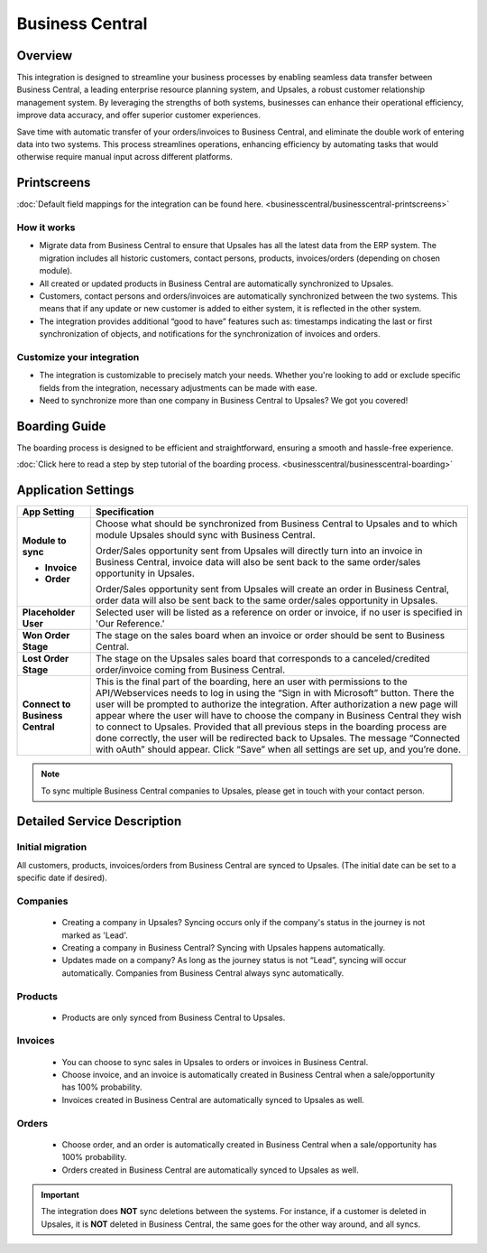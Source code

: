 =================
Business Central
=================

Overview
=========

This integration is designed to streamline your business processes by enabling seamless data transfer between Business Central, a leading enterprise resource planning system, and Upsales, a robust customer relationship management system. 
By leveraging the strengths of both systems, businesses can enhance their operational efficiency, improve data accuracy, and offer superior customer experiences.

Save time with automatic transfer of your orders/invoices to Business Central, and eliminate the double work of entering data into two systems. This process streamlines operations, enhancing efficiency by automating tasks that would otherwise require manual input across different platforms.

Printscreens
=============

:doc:`Default field mappings for the integration can be found here. <businesscentral/businesscentral-printscreens>`

How it works
------------------

- Migrate data from Business Central to ensure that Upsales has all the latest data from the ERP system. The migration includes all historic customers, contact persons, products, invoices/orders (depending on chosen module).
- All created or updated products in Business Central are automatically synchronized to Upsales.
- Customers, contact persons and orders/invoices are automatically synchronized between the two systems. This means that if any update or new customer is added to either system, it is reflected in the other system.
- The integration provides additional “good to have” features such as: timestamps indicating the last or first synchronization of objects, and notifications for the synchronization of invoices and orders.

Customize your integration
-----------------------------------

- The integration is customizable to precisely match your needs. Whether you're looking to add or exclude specific fields from the integration, necessary adjustments can be made with ease.
- Need to synchronize more than one company in Business Central to Upsales? We got you covered!

Boarding Guide
==================

The boarding process is designed to be efficient and straightforward, ensuring a smooth and hassle-free experience.

:doc:`Click here to read a step by step tutorial of the boarding process. <businesscentral/businesscentral-boarding>`

Application Settings
==========================================

+---------------------------------+--------------------------------------------------------------------------------------+
| **App Setting**                 | **Specification**                                                                    |
+=================================+======================================================================================+
| **Module to sync**              | Choose what should be synchronized from Business Central to Upsales and to which     |
|                                 | module Upsales should sync with Business Central.                                    |
|                                 |                                                                                      |
| - **Invoice**                   | Order/Sales opportunity sent from Upsales will directly turn into an invoice in      |
|                                 | Business Central, invoice data will also be sent back to the same order/sales        |
|                                 | opportunity in Upsales.                                                              |
|                                 |                                                                                      |
| - **Order**                     | Order/Sales opportunity sent from Upsales will create an order in Business Central,  |
|                                 | order data will also be sent back to the same order/sales opportunity in Upsales.    |
+---------------------------------+--------------------------------------------------------------------------------------+
| **Placeholder User**            | Selected user will be listed as a reference on order or invoice, if no user is       |
|                                 | specified in 'Our Reference.'                                                        |
+---------------------------------+--------------------------------------------------------------------------------------+
| **Won Order Stage**             | The stage on the sales board when an invoice or order should be sent to Business     |
|                                 | Central.                                                                             |
+---------------------------------+--------------------------------------------------------------------------------------+
| **Lost Order Stage**            | The stage on the Upsales sales board that corresponds to a canceled/credited         |
|                                 | order/invoice coming from Business Central.                                          |
+---------------------------------+--------------------------------------------------------------------------------------+
| **Connect to Business Central** | This is the final part of the boarding, here an user with permissions to the         |             
|                                 | API/Webservices needs to log in using the “Sign in with Microsoft” button. There the |
|                                 | user will be prompted to authorize the integration. After authorization a new page   |
|                                 | will appear where the user will have to choose the company in Business Central they  |
|                                 | wish to connect to Upsales. Provided that all previous steps in the boarding process |
|                                 | are done correctly, the user will be redirected back to Upsales. The message         |
|                                 | “Connected with oAuth” should appear. Click “Save” when all settings are set up, and |
|                                 | you’re done.                                                                         |
|                                 |                                                                                      |
+---------------------------------+--------------------------------------------------------------------------------------+

.. note::
    To sync multiple Business Central companies to Upsales, please get in touch with your contact
    person.

Detailed Service Description
==============================

Initial migration
---------------------

All customers, products, invoices/orders from Business Central are synced to Upsales.
(The initial date can be set to a specific date if desired).

Companies
-------------
    - Creating a company in Upsales? Syncing occurs only if the company's status in the journey is not marked as 'Lead'.
    - Creating a company in Business Central? Syncing with Upsales happens automatically.
    - Updates made on a company? As long as the journey status is not “Lead”, syncing will occur automatically. Companies from Business Central always sync automatically.

Products
-------------
    - Products are only synced from Business Central to Upsales.

Invoices
--------------
    - You can choose to sync sales in Upsales to orders or invoices in Business Central.
    - Choose invoice, and an invoice is automatically created in Business Central when a sale/opportunity has 100% probability.
    - Invoices created in Business Central are automatically synced to Upsales as well.

Orders
--------------
    - Choose order, and an order is automatically created in Business Central when a sale/opportunity has 100% probability.
    - Orders created in Business Central are automatically synced to Upsales as well.

.. important::

   The integration does **NOT** 
   sync deletions between the systems. For instance, if a customer is deleted in Upsales, it is **NOT** deleted in Business Central, the same goes for the other way around, and all syncs.